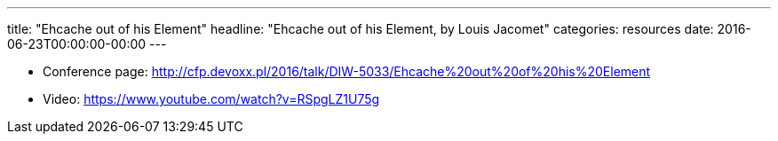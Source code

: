 ---
title: "Ehcache out of his Element"
headline: "Ehcache out of his Element, by Louis Jacomet"
categories: resources
date: 2016-06-23T00:00:00-00:00
---

* Conference page: http://cfp.devoxx.pl/2016/talk/DIW-5033/Ehcache%20out%20of%20his%20Element
* Video: https://www.youtube.com/watch?v=RSpgLZ1U75g
